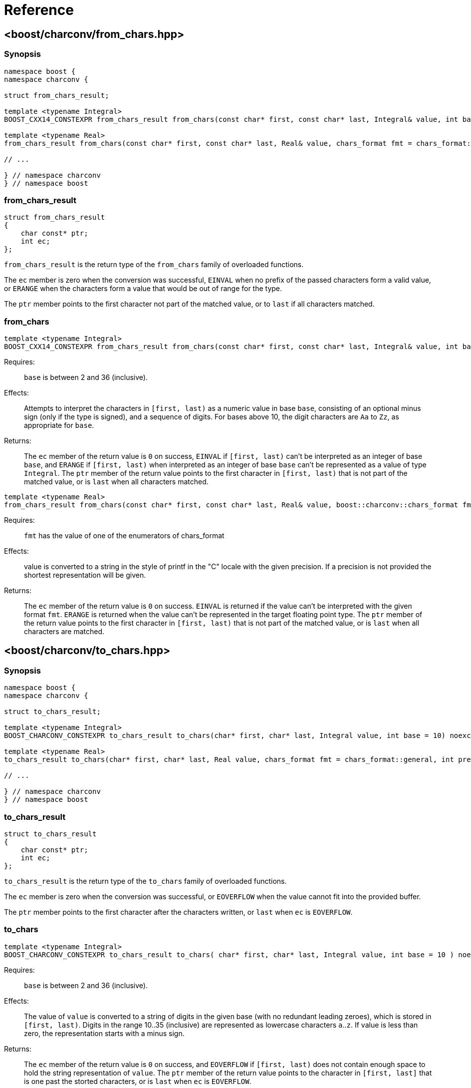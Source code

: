 ////
Copyright 2022 Peter Dimov
Copyright 2023 Matt Borland
Distributed under the Boost Software License, Version 1.0.
https://www.boost.org/LICENSE_1_0.txt
////

[#reference]
= Reference
:idprefix: ref_

== <boost/charconv/from_chars.hpp>

=== Synopsis
[source, c++]
----
namespace boost {
namespace charconv {

struct from_chars_result;

template <typename Integral>
BOOST_CXX14_CONSTEXPR from_chars_result from_chars(const char* first, const char* last, Integral& value, int base = 10) noexcept;

template <typename Real>
from_chars_result from_chars(const char* first, const char* last, Real& value, chars_format fmt = chars_format::general) noexcept;

// ...

} // namespace charconv
} // namespace boost
----

=== from_chars_result

[source, c++]
----
struct from_chars_result
{
    char const* ptr;
    int ec;
};
----

`from_chars_result` is the return type of the `from_chars` family of
overloaded functions.

The `ec` member is zero when the conversion was successful, `EINVAL`
when no prefix of the passed characters form a valid value, or `ERANGE`
when the characters form a value that would be out of range for the type.

The `ptr` member points to the first character not part of the matched
value, or to `last` if all characters matched.

=== from_chars

[source, c++]
----
template <typename Integral>
BOOST_CXX14_CONSTEXPR from_chars_result from_chars(const char* first, const char* last, Integral& value, int base = 10) noexcept;
----

Requires:;; `base` is between 2 and 36 (inclusive).

Effects:;; Attempts to interpret the characters in `[first, last)` as a numeric value in base `base`,
  consisting of an optional minus sign (only if the type is signed), and a sequence of digits. For
  bases above 10, the digit characters are `Aa` to `Zz`, as appropriate for `base`.

Returns:;; The `ec` member of the return value is `0` on success, `EINVAL` if
  `[first, last)` can't be interpreted as an integer of base `base`, and `ERANGE`
  if `[first, last)` when interpreted as an integer of base `base` can't be represented
  as a value of type `Integral`. The `ptr` member of the return value points to the first
  character in `[first, last)` that is not part of the matched value, or is `last` when
  all characters matched.

[source, c++]
----
template <typename Real>
from_chars_result from_chars(const char* first, const char* last, Real& value, boost::charconv::chars_format fmt = boost::charconv::chars_format::general, int precision) noexcept;
----

Requires:;; `fmt` has the value of one of the enumerators of chars_format

Effects:;; value is converted to a string in the style of printf in the "C" locale with the given precision. If a precision is not provided the shortest representation will be given.

Returns:;; The `ec` member of the return value is `0` on success.
`EINVAL` is returned if the value can't be interpreted with the given format `fmt`.
`ERANGE` is returned when the value can't be represented in the target floating point type.
The `ptr` member of the return value points to the first character in `[first, last)` that is not part of the matched value, or is `last` when all characters are matched.

== <boost/charconv/to_chars.hpp>

=== Synopsis
[source, c++]
----
namespace boost {
namespace charconv {

struct to_chars_result;

template <typename Integral>
BOOST_CHARCONV_CONSTEXPR to_chars_result to_chars(char* first, char* last, Integral value, int base = 10) noexcept;

template <typename Real>
to_chars_result to_chars(char* first, char* last, Real value, chars_format fmt = chars_format::general, int precision) noexcept;

// ...

} // namespace charconv
} // namespace boost
----

=== to_chars_result

[source, c++]
----
struct to_chars_result
{
    char const* ptr;
    int ec;
};
----

`to_chars_result` is the return type of the `to_chars` family of
overloaded functions.

The `ec` member is zero when the conversion was successful, or `EOVERFLOW`
when the value cannot fit into the provided buffer.

The `ptr` member points to the first character after the characters written,
or `last` when `ec` is `EOVERFLOW`.

=== to_chars

[source, c++]
----
template <typename Integral>
BOOST_CHARCONV_CONSTEXPR to_chars_result to_chars( char* first, char* last, Integral value, int base = 10 ) noexcept;
----

Requires:;; `base` is between 2 and 36 (inclusive).

Effects:;; The value of `value` is converted to a string of digits in the given
  base (with no redundant leading zeroes), which is stored in `[first, last)`.
  Digits in the range 10..35 (inclusive) are represented as lowercase characters
  `a`..`z`. If value is less than zero, the representation starts with a minus sign.

Returns:;; The `ec` member of the return value is `0` on success, and `EOVERFLOW` if
  `[first, last)` does not contain enough space to hold the string representation of
  `value`. The `ptr` member of the return value points to the character in `[first, last]`
  that is one past the storted characters, or is `last` when `ec` is `EOVERFLOW`.

[source, c++]
----
template <typename Real>
to_chars_result to_chars(char* first, char* last, Real value, chars_format fmt = chars_format::general, int precision) noexcept;
----

Requires:;; fmt has the value of one of the enumerators of chars_format

Effects:;; value is converted to a string in the style of printf in the "C" locale with the given precision.
If no precision is provided the value character string will be the shortest representation of `value`

Returns:;; The `ec` member of the return value is `0` on success, and `EOVERFLOW` if
`[first, last)` does not contain enough space to hold the string representation of
`value`. The `ptr` member of the return value points to the character in `[first, last]`
that is one past the storted characters, or is `last` when `ec` is `EOVERFLOW`.

== <boost/charconv/limits.hpp>

=== Synopsis
[source, c++]
----
namespace boost {
namespace charconv {

template<typename T> struct limits
{
    static constexpr int max_chars10 = /*see below*/;
    static constexpr int max_chars = /*see below*/;
};

} // namespace charconv
} // namespace boost
----

=== limits

[source, c++]
----
template<typename T>
constexpr int limits<T>::max_chars10;
----

`max_chars10` is the minimum size of the buffer that needs to be
passed to `to_chars` to guarantee successful conversion for all values of
type `T`, when either no base is passed, or base 10 is passed.

[source, c++]
----
template<typename T>
constexpr int limits<T>::max_chars;
----

`max_chars` is the minimum size of the buffer that needs to be
passed to `to_chars` to guarantee successful conversion for all values of
type `T`, for any base.

== <boost/charconv.hpp>

This convenience header includes all headers previously
mentioned.
